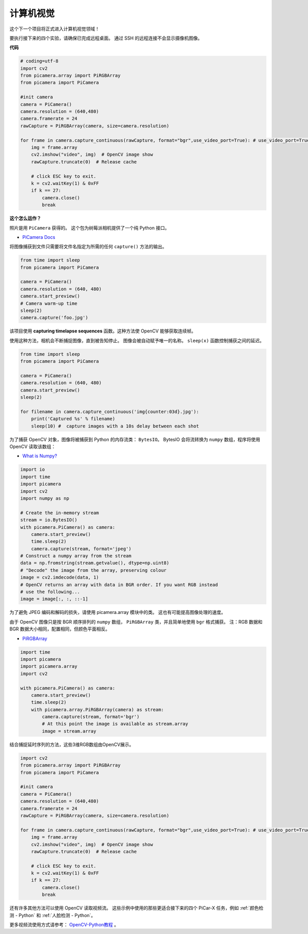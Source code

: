 计算机视觉
==========================================

这个下一个项目将正式进入计算机视觉领域！

要执行接下来的四个实验，请确保已完成远程桌面。 通过 SSH 的远程连接不会显示摄像机图像。

**代码**

.. code-block:: python

    # coding=utf-8
    import cv2
    from picamera.array import PiRGBArray
    from picamera import PiCamera

    #init camera
    camera = PiCamera()
    camera.resolution = (640,480)
    camera.framerate = 24
    rawCapture = PiRGBArray(camera, size=camera.resolution)  

    for frame in camera.capture_continuous(rawCapture, format="bgr",use_video_port=True): # use_video_port=True
        img = frame.array
        cv2.imshow("video", img)  # OpenCV image show
        rawCapture.truncate(0)  # Release cache
    
        # click ESC key to exit.
        k = cv2.waitKey(1) & 0xFF
        if k == 27:
            camera.close()
            break


**这个怎么运作？**

照片是用 ``PiCamera`` 获得的。 这个包为树莓派相机提供了一个纯 Python 接口。

* `PiCamera Docs <https://picamera.readthedocs.io/en/latest/index.html>`_

将图像捕获到文件只需要将文件名指定为所需的任何 ``capture()`` 方法的输出。

.. code-block:: python

    from time import sleep
    from picamera import PiCamera

    camera = PiCamera()
    camera.resolution = (640, 480)
    camera.start_preview()
    # Camera warm-up time
    sleep(2)
    camera.capture('foo.jpg')

该项目使用 **capturing timelapse sequences** 函数。这种方法使 OpenCV 能够获取连续帧。

使用这种方法，相机会不断捕捉图像，直到被告知停止。 图像会被自动赋予唯一的名称。 ``sleep(x)`` 函数控制捕获之间的延迟。

.. code-block:: python

    from time import sleep
    from picamera import PiCamera

    camera = PiCamera()
    camera.resolution = (640, 480)
    camera.start_preview()
    sleep(2)    

    for filename in camera.capture_continuous('img{counter:03d}.jpg'):
        print('Captured %s' % filename)
        sleep(10) #  capture images with a 10s delay between each shot

为了捕获 OpenCV 对象，图像将被捕获到 Python 的内存流类： ``BytesIO``。 BytesIO 会将流转换为 ``numpy`` 数组，程序将使用 OpenCV 读取该数组：

* `What is Numpy? <https://numpy.org/doc/stable/user/whatisnumpy.html>`_

.. code-block:: python

    import io
    import time
    import picamera
    import cv2
    import numpy as np

    # Create the in-memory stream
    stream = io.BytesIO()
    with picamera.PiCamera() as camera:
        camera.start_preview()
        time.sleep(2)
        camera.capture(stream, format='jpeg')
    # Construct a numpy array from the stream
    data = np.fromstring(stream.getvalue(), dtype=np.uint8)
    # "Decode" the image from the array, preserving colour
    image = cv2.imdecode(data, 1)
    # OpenCV returns an array with data in BGR order. If you want RGB instead
    # use the following...
    image = image[:, :, ::-1]

为了避免 JPEG 编码和解码的损失，请使用 picamera.array 模块中的类。 这也有可能提高图像处理的速度。

由于 OpenCV 图像只是按 BGR 顺序排列的 ``numpy`` 数组， ``PiRGBArray`` 类，并且简单地使用 ``bgr`` 格式捕获。 注：RGB 数据和 BGR 数据大小相同，配置相同，但颜色平面相反。

* `PiRGBArray <https://picamera.readthedocs.io/en/release-1.13/api_array.html#pirgbarray>`_

.. code-block:: python

    import time
    import picamera
    import picamera.array
    import cv2

    with picamera.PiCamera() as camera:
        camera.start_preview()
        time.sleep(2)
        with picamera.array.PiRGBArray(camera) as stream:
            camera.capture(stream, format='bgr')
            # At this point the image is available as stream.array
            image = stream.array

结合捕捉延时序列的方法，这些3维RGB数组由OpenCV展示。

.. code-block:: python

    import cv2
    from picamera.array import PiRGBArray
    from picamera import PiCamera

    #init camera
    camera = PiCamera()
    camera.resolution = (640,480)
    camera.framerate = 24
    rawCapture = PiRGBArray(camera, size=camera.resolution)  

    for frame in camera.capture_continuous(rawCapture, format="bgr",use_video_port=True): # use_video_port=True
        img = frame.array
        cv2.imshow("video", img)  # OpenCV image show
        rawCapture.truncate(0)  # Release cache

        # click ESC key to exit.
        k = cv2.waitKey(1) & 0xFF
        if k == 27:
            camera.close()
            break

还有许多其他方法可以使用 OpenCV 读取视频流。 这些示例中使用的那些更适合接下来的四个 PiCar-X 任务，例如 :ref:`颜色检测 - Python` 和 :ref:`人脸检测 - Python`。

更多视频流使用方式请参考： `OpenCV-Python教程 <https://docs.opencv.org/4.0.0/d6/d00/tutorial_py_root.html>`_ 。


